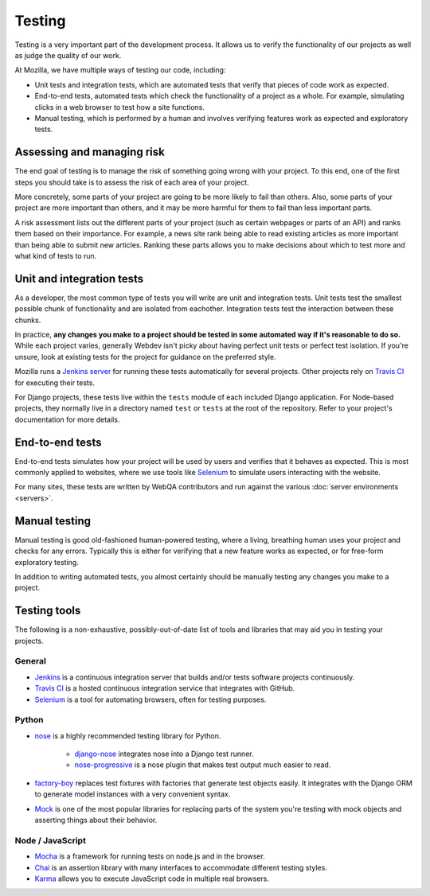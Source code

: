 Testing
=======

Testing is a very important part of the development process. It allows us to
verify the functionality of our projects as well as judge the quality of our
work.

At Mozilla, we have multiple ways of testing our code, including:

- Unit tests and integration tests, which are automated tests that verify that
  pieces of code work as expected.
- End-to-end tests, automated tests which check the functionality of a project
  as a whole. For example, simulating clicks in a web browser to test how a
  site functions.
- Manual testing, which is performed by a human and involves verifying features
  work as expected and exploratory tests.

Assessing and managing risk
---------------------------

The end goal of testing is to manage the risk of something going wrong with
your project. To this end, one of the first steps you should take is to assess
the risk of each area of your project.

More concretely, some parts of your project are going to be more likely to fail
than others. Also, some parts of your project are more important than others,
and it may be more harmful for them to fail than less important parts.

A risk assessment lists out the different parts of your project (such as
certain webpages or parts of an API) and ranks them based on their importance.
For example, a news site rank being able to read existing articles as more
important than being able to submit new articles. Ranking these parts allows
you to make decisions about which to test more and what kind of tests to run.

Unit and integration tests
--------------------------

As a developer, the most common type of tests you will write are unit and
integration tests. Unit tests test the smallest possible chunk of functionality
and are isolated from eachother. Integration tests test the interaction between
these chunks.

In practice, **any changes you make to a project should be tested in some
automated way if it's reasonable to do so.** While each project varies,
generally Webdev isn't picky about having perfect unit tests or perfect test
isolation. If you're unsure, look at existing tests for the project for
guidance on the preferred style.

Mozilla runs a `Jenkins server <https://ci.mozilla.org/>`_ for running these
tests automatically for several projects. Other projects rely on `Travis CI`_
for executing their tests.

For Django projects, these tests live within the ``tests`` module of each
included Django application. For Node-based projects, they normally live in
a directory named ``test`` or ``tests`` at the root of the repository. Refer to
your project's documentation for more details.

End-to-end tests
----------------

End-to-end tests simulates how your project will be used by users and verifies
that it behaves as expected. This is most commonly applied to websites, where
we use tools like Selenium_ to simulate users interacting with the website.

For many sites, these tests are written by WebQA contributors and run against
the various :doc:`server environments <servers>`.

.. _Selenium: https://wiki.mozilla.org/Websites/Domain_List

Manual testing
--------------

Manual testing is good old-fashioned human-powered testing, where a living,
breathing human uses your project and checks for any errors. Typically this is
either for verifying that a new feature works as expected, or for free-form
exploratory testing.

In addition to writing automated tests, you almost certainly should be manually
testing any changes you make to a project.

Testing tools
-------------

The following is a non-exhaustive, possibly-out-of-date list of tools and
libraries that may aid you in testing your projects.

General
^^^^^^^

- Jenkins_ is a continuous integration server that builds and/or tests software
  projects continuously.
- `Travis CI`_ is a hosted continuous integration service that integrates with
  GitHub.
- Selenium_ is a tool for automating browsers, often for testing purposes.

.. _Jenkins: https://jenkins.io/
.. _Travis CI: https://travis-ci.org/

Python
^^^^^^

- nose_ is a highly recommended testing library for Python.

   - `django-nose`_ integrates nose into a Django test runner.
   - `nose-progressive`_ is a nose plugin that makes test output much easier
     to read.

- `factory-boy`_ replaces test fixtures with factories that generate test
  objects easily. It integrates with the Django ORM to generate model instances
  with a very convenient syntax.

- Mock_ is one of the most popular libraries for replacing parts of the system
  you're testing with mock objects and asserting things about their behavior.

.. _nose: https://nose.readthedocs.io/
.. _django-nose: https://github.com/django-nose/django-nose
.. _nose-progressive: https://github.com/erikrose/nose-progressive
.. _factory-boy: https://factoryboy.readthedocs.io/
.. _Mock: http://www.voidspace.org.uk/python/mock/

Node / JavaScript
^^^^^^^^^^^^^^^^^

- Mocha_ is a framework for running tests on node.js and in the browser.
- Chai_ is an assertion library with many interfaces to accommodate different
  testing styles.
- Karma_ allows you to execute JavaScript code in multiple real browsers.

.. _Mocha: https://mochajs.org/
.. _Chai: http://chaijs.com/
.. _Karma: https://karma-runner.github.io
